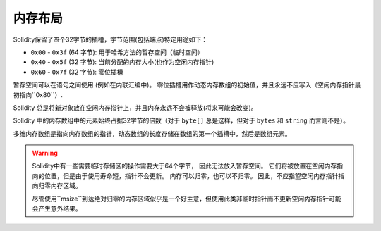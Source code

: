 
.. index: memory layout

****************
内存布局
****************

Solidity保留了四个32字节的插槽，字节范围(包括端点)特定用途如下：


- ``0x00`` - ``0x3f`` (64 字节): 用于哈希方法的暂存空间（临时空间）
- ``0x40`` - ``0x5f`` (32 字节): 当前分配的内存大小(也作为空闲内存指针)
- ``0x60`` - ``0x7f`` (32 字节): 零位插槽

暂存空间可以在语句之间使用 (例如在内联汇编中)。 零位插槽用作动态内存数组的初始值，并且永远不应写入（空闲内存指针最初指向``0x80``）.


Solidity 总是将新对象放在空闲内存指针上，并且内存永远不会被释放(将来可能会改变)。

Solidity 中的内存数组中的元素始终占据32字节的倍数（对于 ``byte[]`` 总是这样，但对于 ``bytes`` 和 ``string`` 而言则不是）。

多维内存数组是指向内存数组的指针，动态数组的长度存储在数组的第一个插槽中，然后是数组元素。


.. warning::
  Solidity中有一些需要临时存储区的操作需要大于64个字节， 因此无法放入暂存空间。
  它们将被放置在空闲内存指向的位置，但是由于使用寿命短，指针不会更新。
  内存可以归零，也可以不归零。 因此，不应指望空闲内存指针指向归零内存区域。

  尽管使用``msize``到达绝对归零的内存区域似乎是一个好主意，但使用此类非临时指针而不更新空闲内存指针可能会产生意外结果。

.. index: calldata layout